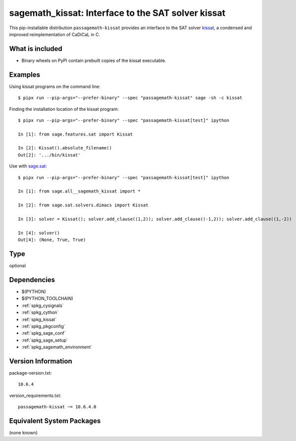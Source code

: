 .. _spkg_sagemath_kissat:

=============================================================================================
sagemath_kissat: Interface to the SAT solver kissat
=============================================================================================


This pip-installable distribution ``passagemath-kissat`` provides an interface
to the SAT solver `kissat <https://fmv.jku.at/kissat/>`_, a condensed and improved
reimplementation of CaDiCaL in C.


What is included
----------------

* Binary wheels on PyPI contain prebuilt copies of the kissat executable.


Examples
--------

Using kissat programs on the command line::

    $ pipx run --pip-args="--prefer-binary" --spec "passagemath-kissat" sage -sh -c kissat

Finding the installation location of the kissat program::

    $ pipx run --pip-args="--prefer-binary" --spec "passagemath-kissat[test]" ipython

    In [1]: from sage.features.sat import Kissat

    In [2]: Kissat().absolute_filename()
    Out[2]: '.../bin/kissat'

Use with `sage.sat <https://passagemath.org/docs/latest/html/en/reference/sat/index.html>`_::

    $ pipx run --pip-args="--prefer-binary" --spec "passagemath-kissat[test]" ipython

    In [1]: from sage.all__sagemath_kissat import *

    In [2]: from sage.sat.solvers.dimacs import Kissat

    In [3]: solver = Kissat(); solver.add_clause((1,2)); solver.add_clause((-1,2)); solver.add_clause((1,-2))

    In [4]: solver()
    Out[4]: (None, True, True)


Type
----

optional


Dependencies
------------

- $(PYTHON)
- $(PYTHON_TOOLCHAIN)
- :ref:`spkg_cysignals`
- :ref:`spkg_cython`
- :ref:`spkg_kissat`
- :ref:`spkg_pkgconfig`
- :ref:`spkg_sage_conf`
- :ref:`spkg_sage_setup`
- :ref:`spkg_sagemath_environment`

Version Information
-------------------

package-version.txt::

    10.6.4

version_requirements.txt::

    passagemath-kissat ~= 10.6.4.0

Equivalent System Packages
--------------------------

(none known)
